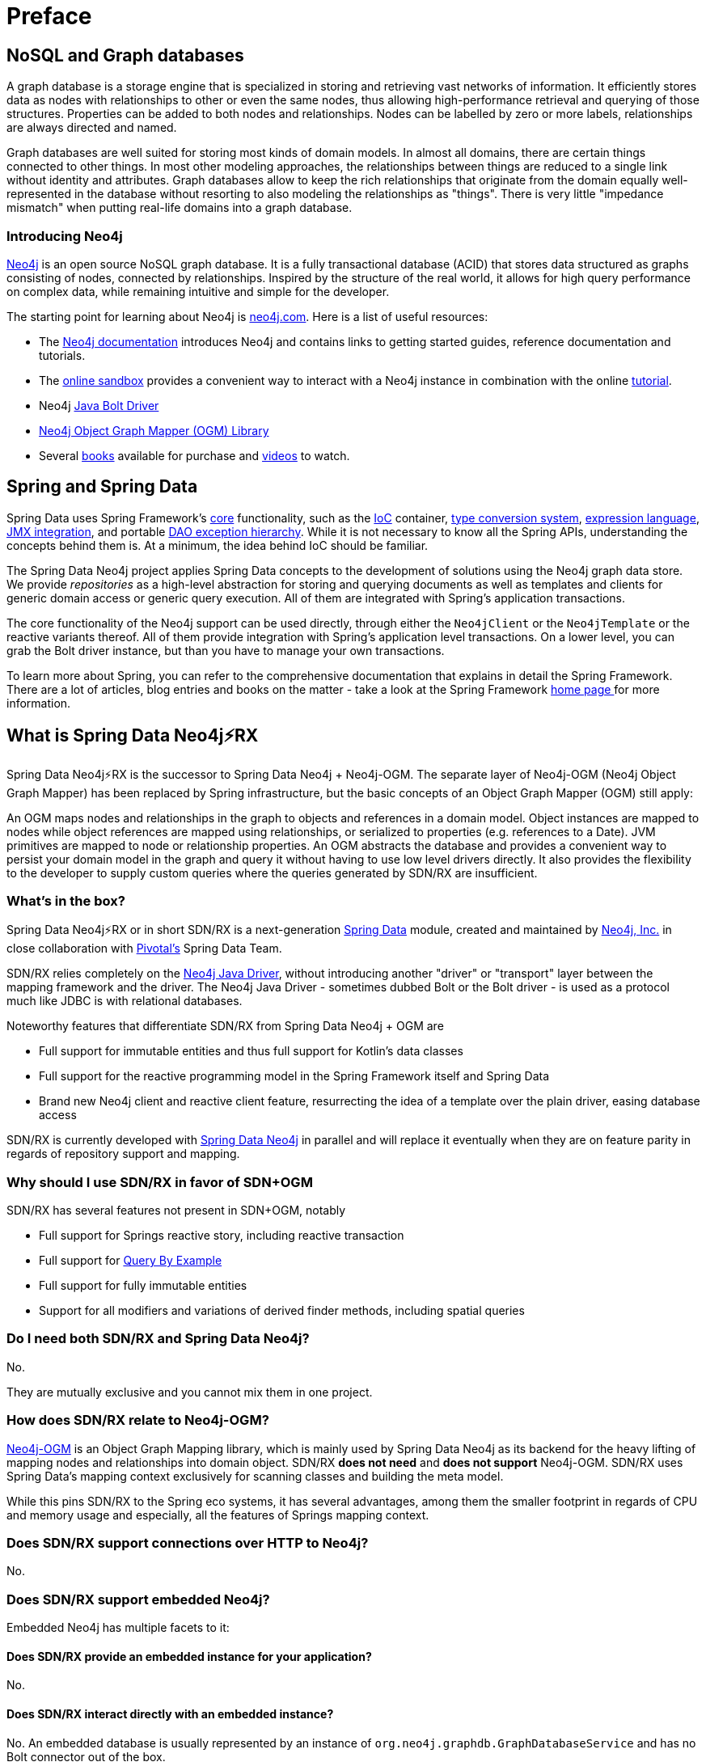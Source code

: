 [[preface]]
= Preface

[[preface.nosql]]
== NoSQL and Graph databases

A graph database is a storage engine that is specialized in storing and retrieving vast networks of information.
It efficiently stores data as nodes with relationships to other or even the same nodes,
thus allowing high-performance retrieval and querying of those structures.
Properties can be added to both nodes and relationships.
Nodes can be labelled by zero or more labels, relationships are always directed and named.

Graph databases are well suited for storing most kinds of domain models.
In almost all domains, there are certain things connected to other things.
In most other modeling approaches, the relationships between things are reduced to a single link without identity and attributes.
Graph databases allow to keep the rich relationships that originate from the domain equally well-represented in the database without resorting to also modeling the relationships as "things".
There is very little "impedance mismatch" when putting real-life domains into a graph database.


[[preface.nosql.neo4j]]
=== Introducing Neo4j

https://neo4j.com/[Neo4j] is an open source NoSQL graph database.
It is a fully transactional database (ACID) that stores data structured as graphs consisting of nodes, connected by relationships.
Inspired by the structure of the real world, it allows for high query performance on complex data, while remaining intuitive and simple for the developer.

The starting point for learning about Neo4j is https://neo4j.com/[neo4j.com].
Here is a list of useful resources:

* The https://neo4j.com/docs/[Neo4j documentation] introduces Neo4j and contains links to getting started guides, reference documentation and tutorials.
* The https://neo4j.com/sandbox/[online sandbox] provides a convenient way to interact with a Neo4j instance in combination with the online https://neo4j.com/developer/get-started/[tutorial].
* Neo4j https://neo4j.com/developer/java/[Java Bolt Driver]
* https://neo4j.com/docs/ogm-manual/current/[Neo4j Object Graph Mapper (OGM) Library]
* Several https://neo4j.com/books/[books] available for purchase and https://www.youtube.com/neo4j[videos] to watch.


[[preface.spring-data]]
== Spring and Spring Data

Spring Data uses Spring Framework's https://docs.spring.io/spring/docs/{springVersion}/spring-framework-reference/core.html[core] functionality,
such as the https://docs.spring.io/spring/docs/{springVersion}/spring-framework-reference/core.html#beans[IoC] container,
https://docs.spring.io/spring/docs/{springVersion}/spring-framework-reference/core.html#core-convert[type conversion system],
https://docs.spring.io/spring/docs/{springVersion}/spring-framework-reference/core.html#expressions[expression language],
https://docs.spring.io/spring/docs/{springVersion}/spring-framework-reference/integration.html#jmx[JMX integration],
and portable https://docs.spring.io/spring/docs/{springVersion}/spring-framework-reference/data-access.html#dao-exceptions[DAO exception hierarchy].
While it is not necessary to know all the Spring APIs, understanding the concepts behind them is.
At a minimum, the idea behind IoC should be familiar.

The Spring Data Neo4j project applies Spring Data concepts to the development of solutions using the Neo4j graph data store.
We provide _repositories_ as a high-level abstraction for storing and querying documents as well as templates and clients for generic domain access or generic query execution.
All of them are integrated with Spring's application transactions.

The core functionality of the Neo4j support can be used directly, through either the `Neo4jClient` or the `Neo4jTemplate` or the reactive variants thereof.
All of them provide integration with Spring's application level transactions.
On a lower level, you can grab the Bolt driver instance, but than you have to manage your own transactions.

To learn more about Spring, you can refer to the comprehensive documentation that explains in detail the Spring Framework.
There are a lot of articles, blog entries and books on the matter - take a look at the Spring Framework https://spring.io/docs[home page ] for more information.

[[what-is-sdn-rx]]
== What is Spring Data Neo4j⚡️RX

Spring Data Neo4j⚡RX is the successor to Spring Data Neo4j + Neo4j-OGM.
The separate layer of Neo4j-OGM (Neo4j Object Graph Mapper) has been replaced by Spring infrastructure, but the basic concepts of an Object Graph Mapper (OGM) still apply:

An OGM maps nodes and relationships in the graph to objects and references in a domain model.
Object instances are mapped to nodes while object references are mapped using relationships, or serialized to properties (e.g. references to a Date).
JVM primitives are mapped to node or relationship properties.
An OGM abstracts the database and provides a convenient way to persist your domain model in the graph and query it without having to use low level drivers directly.
It also provides the flexibility to the developer to supply custom queries where the queries generated by SDN/RX are insufficient.

=== What's in the box?

Spring Data Neo4j⚡RX or in short SDN/RX is a next-generation https://spring.io/projects/spring-data[Spring Data] module,
created and maintained by https://neo4j.com[Neo4j, Inc.] in close collaboration with https://pivotal.io[Pivotal's] Spring Data Team.

SDN/RX relies completely on the https://github.com/neo4j/neo4j-java-driver[Neo4j Java Driver],
without introducing another "driver" or "transport" layer between the mapping framework and the driver.
The Neo4j Java Driver - sometimes dubbed Bolt or the Bolt driver - is used as a protocol much like JDBC is with relational databases.

Noteworthy features that differentiate SDN/RX from Spring Data Neo4j + OGM are

* Full support for immutable entities and thus full support for Kotlin's data classes
* Full support for the reactive programming model in the Spring Framework itself and Spring Data
* Brand new Neo4j client and reactive client feature, resurrecting the idea of a template over the plain driver, easing database access

SDN/RX is currently developed with https://github.com/spring-projects/spring-data-neo4j[Spring Data Neo4j] in parallel and will replace it eventually when they are on feature parity in regards of repository support and mapping.


=== Why should I use SDN/RX in favor of SDN+OGM

SDN/RX has several features not present in SDN+OGM, notably

* Full support for Springs reactive story, including reactive transaction
* Full support for https://docs.spring.io/spring-data/jpa/docs/current/reference/html/#query-by-example[Query By Example]
* Full support for fully immutable entities
* Support for all modifiers and variations of derived finder methods, including spatial queries

=== Do I need both SDN/RX and Spring Data Neo4j?

No.

They are mutually exclusive and you cannot mix them in one project.

=== How does SDN/RX relate to Neo4j-OGM?

https://neo4j.com/docs/ogm-manual/current/[Neo4j-OGM] is an Object Graph Mapping library, which is mainly used by Spring Data Neo4j as its backend for the heavy lifting of mapping nodes and relationships into domain object.
SDN/RX *does not need* and *does not support* Neo4j-OGM.
SDN/RX uses Spring Data's mapping context exclusively for scanning classes and building the meta model.

While this pins SDN/RX to the Spring eco systems, it has several advantages, among them the smaller footprint in regards of CPU and memory usage and especially, all the features of Springs mapping context.

=== Does SDN/RX support connections over HTTP to Neo4j?

No.

=== Does SDN/RX support embedded Neo4j?

Embedded Neo4j has multiple facets to it:

==== Does SDN/RX provide an embedded instance for your application?

No.

==== Does SDN/RX interact directly with an embedded instance?

No.
An embedded database is usually represented by an instance of `org.neo4j.graphdb.GraphDatabaseService` and has no Bolt connector out of the box.

SDN/RX can however work very much with Neo4j's test harness, the test harness is specially meant to be a drop-in replacement for the real database.
Support for both Neo4j 3.5 and 4.0 test harness is implemented via link:{java-driver-starter-href}[the Spring Boot starter for the driver].
Have a look at the corresponding module `org.neo4j.driver:neo4j-java-driver-test-harness-spring-boot-autoconfigure`.

==== Can I use SDN/RX without Spring Boot?

Yes, see our `README`.
We provide `org.neo4j.springframework.data.config.AbstractNeo4jConfig` and `org.neo4j.springframework.data.config.AbstractReactiveNeo4jConfig` for that purpose.
